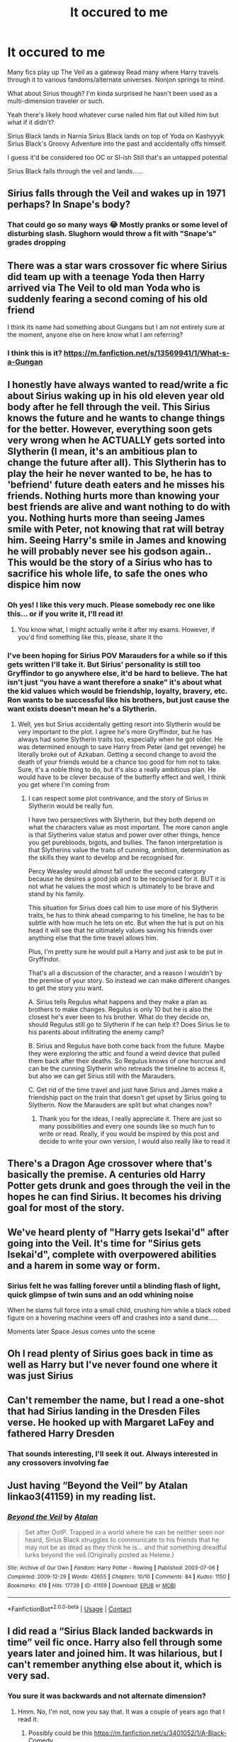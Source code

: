 #+TITLE: It occured to me

* It occured to me
:PROPERTIES:
:Author: ArleXRoz
:Score: 16
:DateUnix: 1617579395.0
:DateShort: 2021-Apr-05
:FlairText: Misc
:END:
Many fics play up The Veil as a gateway Read many where Harry travels through it to various fandoms/alternate universes. Nonjon springs to mind.

What about Sirius though? I'm kinda surprised he hasn't been used as a multi-dimension traveler or such.

Yeah there's likely hood whatever curse nailed him flat out killed him but what if it didn't?

Sirius Black lands in Narnia Sirius Black lands on top of Yoda on Kashyyyk Sirius Black's Groovy Adventure into the past and accidentally offs himself.

I guess it'd be considered too OC or SI-ish Still that's an untapped potential

Sirius Black falls through the veil and lands......


** Sirius falls through the Veil and wakes up in 1971 perhaps? In Snape's body?
:PROPERTIES:
:Author: Jon_Riptide
:Score: 18
:DateUnix: 1617579549.0
:DateShort: 2021-Apr-05
:END:

*** That could go so many ways 😂 Mostly pranks or some level of disturbing slash. Slughorn would throw a fit with "Snape's" grades dropping
:PROPERTIES:
:Author: ArleXRoz
:Score: 11
:DateUnix: 1617579854.0
:DateShort: 2021-Apr-05
:END:


** There was a star wars crossover fic where Sirius did team up with a teenage Yoda then Harry arrived via The Veil to old man Yoda who is suddenly fearing a second coming of his old friend

I think its name had something about Gungans but I am not entirely sure at the moment, anyone else on here know what I am referring?
:PROPERTIES:
:Author: Corvidaeyn
:Score: 9
:DateUnix: 1617581586.0
:DateShort: 2021-Apr-05
:END:

*** I think this is it? [[https://m.fanfiction.net/s/13569941/1/What-s-a-Gungan]]
:PROPERTIES:
:Author: ArleXRoz
:Score: 7
:DateUnix: 1617582147.0
:DateShort: 2021-Apr-05
:END:


** I honestly have always wanted to read/write a fic about Sirius waking up in his old eleven year old body after he fell through the veil. This Sirius knows the future and he wants to change things for the better. However, everything soon gets very wrong when he ACTUALLY gets sorted into Slytherin (I mean, it's an ambitious plan to change the future after all). This Slytherin has to play the heir he never wanted to be, he has to 'befriend' future death eaters and he misses his friends. Nothing hurts more than knowing your best friends are alive and want nothing to do with you. Nothing hurts more than seeing James smile with Peter, not knowing that rat will betray him. Seeing Harry's smile in James and knowing he will probably never see his godson again.. This would be the story of a Sirius who has to sacrifice his whole life, to safe the ones who dispice him now
:PROPERTIES:
:Author: yesiamafangirl
:Score: 10
:DateUnix: 1617621486.0
:DateShort: 2021-Apr-05
:END:

*** Oh yes! I like this very much. Please somebody rec one like this... or if you write it, I'll read it!
:PROPERTIES:
:Author: Fit_Custard4195
:Score: 2
:DateUnix: 1617646462.0
:DateShort: 2021-Apr-05
:END:

**** You know what, I might actually write it after my exams. However, if you'd find something like this, please, share it tho
:PROPERTIES:
:Author: yesiamafangirl
:Score: 3
:DateUnix: 1617646556.0
:DateShort: 2021-Apr-05
:END:


*** I've been hoping for Sirius POV Marauders for a while so if this gets written I'll take it. But Sirius' personality is still too Gryffindor to go anywhere else, it'd be hard to believe. The hat isn't just “you have a want therefore a snake” it's about what the kid values which would be friendship, loyalty, bravery, etc. Ron wants to be successful like his brothers, but just cause the want exists doesn't mean he's a Slytherin.
:PROPERTIES:
:Author: CorsoTheWolf
:Score: 2
:DateUnix: 1617667931.0
:DateShort: 2021-Apr-06
:END:

**** Well, yes but Sirius accidentally getting resort into Slytherin would be very important to the plot. I agree he's more Gryffindor, but he has always had some Slytherin traits too, especially when he got older. He was determined enough to save Harry from Peter (and get revenge) he literally broke out of Azkaban. Getting a second change to avoid the death of your friends would be a chance too good for him not to take. Sure, it's a noble thing to do, but it's also a really ambitious plan. He would have to be clever because of the butterfly effect and well, I think you get where I'm coming from
:PROPERTIES:
:Author: yesiamafangirl
:Score: 1
:DateUnix: 1617689679.0
:DateShort: 2021-Apr-06
:END:

***** I can respect some plot contrivance, and the story of Sirius in Slytherin would be really fun.

I have two perspectives with Slytherin, but they both depend on what the characters value as most important. The more canon angle is that Slytherins value status and power over other things, hence you get purebloods, bigots, and bullies. The fanon interpretation is that Slytherins value the traits of cunning, ambition, determination as the skills they want to develop and be recognised for.

Percy Weasley would almost fall under the second catergory because he desires a good job and to be recognised for it. BUT it is not what he values the most which is ultimately to be brave and stand by his family.

This situation for Sirius does call him to use more of his Slytherin traits, he has to think ahead comparing to his timeline, he has to be subtle with how much he lets on etc. But when the hat is put on his head it will see that he ultimately values saving his friends over anything else that the time travel allows him.

Plus, I'm pretty sure he would pull a Harry and just ask to be put in Gryffindor.

That's all a discussion of the character, and a reason I wouldn't by the premise of your story. So instead we can make different changes to get the story you want.

A. Sirius tells Regulus what happens and they make a plan as brothers to make changes. Regulus is only 10 but he is also the closest he's ever been to his brother. What do they decide on, should Regulus still go to Slytherin if he can help it? Does Sirius lie to his parents about infiltrating the enemy camp?

B. Sirius and Regulus have both come back from the future. Maybe they were exploring the attic and found a weird device that pulled them back after their deaths. So Regulus knows of one horcrux and can be the cunning Slytherin who retreads the timeline to access it, but also we can get Sirius still with the Marauders.

C. Get rid of the time travel and just have Sirius and James make a friendship pact on the train that doesn't get upset by Sirius going to Slytherin. Now the Marauders are split but what changes now?
:PROPERTIES:
:Author: CorsoTheWolf
:Score: 3
:DateUnix: 1617693880.0
:DateShort: 2021-Apr-06
:END:

****** Thank you for the ideas, I really appreciate it. There are just so many possibilities and every one sounds like so much fun to write or read. Really, if you would be inspired by this post and decide to write your own version, I would also really like to read it
:PROPERTIES:
:Author: yesiamafangirl
:Score: 1
:DateUnix: 1617700191.0
:DateShort: 2021-Apr-06
:END:


** There's a Dragon Age crossover where that's basically the premise. A centuries old Harry Potter gets drunk and goes through the veil in the hopes he can find Sirius. It becomes his driving goal for most of the story.
:PROPERTIES:
:Author: Goodpie2
:Score: 8
:DateUnix: 1617584984.0
:DateShort: 2021-Apr-05
:END:


** We've heard plenty of "Harry gets Isekai'd" after going into the Veil. It's time for "Sirius gets Isekai'd", complete with overpowered abilities and a harem in some way or form.
:PROPERTIES:
:Author: Dude_Man_Bro_Sir
:Score: 6
:DateUnix: 1617580835.0
:DateShort: 2021-Apr-05
:END:

*** Sirius felt he was falling forever until a blinding flash of light, quick glimpse of twin suns and an odd whining noise

When he slams full force into a small child, crushing him while a black robed figure on a hovering machine veers off and crashes into a sand dune.....

Moments later Space Jesus comes unto the scene
:PROPERTIES:
:Author: ArleXRoz
:Score: 6
:DateUnix: 1617582580.0
:DateShort: 2021-Apr-05
:END:


** Oh I read plenty of Sirius goes back in time as well as Harry but I've never found one where it was just Sirius
:PROPERTIES:
:Author: OleanderBells
:Score: 4
:DateUnix: 1617587045.0
:DateShort: 2021-Apr-05
:END:


** Can't remember the name, but I read a one-shot that had Sirius landing in the Dresden Files verse. He hooked up with Margaret LaFey and fathered Harry Dresden
:PROPERTIES:
:Author: NinjaDust21
:Score: 4
:DateUnix: 1617594147.0
:DateShort: 2021-Apr-05
:END:

*** That sounds interesting, I'll seek it out. Always interested in any crossovers involving fae
:PROPERTIES:
:Author: ArleXRoz
:Score: 2
:DateUnix: 1617595512.0
:DateShort: 2021-Apr-05
:END:


** Just having “Beyond the Veil” by Atalan linkao3(41159) in my reading list.
:PROPERTIES:
:Author: ceplma
:Score: 4
:DateUnix: 1617604498.0
:DateShort: 2021-Apr-05
:END:

*** [[https://archiveofourown.org/works/41159][*/Beyond the Veil/*]] by [[https://www.archiveofourown.org/users/Atalan/pseuds/Atalan][/Atalan/]]

#+begin_quote
  Set after OotP. Trapped in a world where he can be neither seen nor heard, Sirius Black struggles to communicate to his friends that he may not be as dead as they think he is... and that something dreadful lurks beyond the veil.(Originally posted as Helene.)
#+end_quote

^{/Site/:} ^{Archive} ^{of} ^{Our} ^{Own} ^{*|*} ^{/Fandom/:} ^{Harry} ^{Potter} ^{-} ^{Rowling} ^{*|*} ^{/Published/:} ^{2003-07-06} ^{*|*} ^{/Completed/:} ^{2009-12-29} ^{*|*} ^{/Words/:} ^{42655} ^{*|*} ^{/Chapters/:} ^{10/10} ^{*|*} ^{/Comments/:} ^{84} ^{*|*} ^{/Kudos/:} ^{1150} ^{*|*} ^{/Bookmarks/:} ^{419} ^{*|*} ^{/Hits/:} ^{17739} ^{*|*} ^{/ID/:} ^{41159} ^{*|*} ^{/Download/:} ^{[[https://archiveofourown.org/downloads/41159/Beyond%20the%20Veil.epub?updated_at=1617479160][EPUB]]} ^{or} ^{[[https://archiveofourown.org/downloads/41159/Beyond%20the%20Veil.mobi?updated_at=1617479160][MOBI]]}

--------------

*FanfictionBot*^{2.0.0-beta} | [[https://github.com/FanfictionBot/reddit-ffn-bot/wiki/Usage][Usage]] | [[https://www.reddit.com/message/compose?to=tusing][Contact]]
:PROPERTIES:
:Author: FanfictionBot
:Score: 1
:DateUnix: 1617604513.0
:DateShort: 2021-Apr-05
:END:


** I did read a “Sirius Black landed backwards in time” veil fic once. Harry also fell through some years later and joined him. It was hilarious, but I can't remember anything else about it, which is very sad.
:PROPERTIES:
:Author: diagnosedwolf
:Score: 2
:DateUnix: 1617586963.0
:DateShort: 2021-Apr-05
:END:

*** You sure it was backwards and not alternate dimension?
:PROPERTIES:
:Author: ArleXRoz
:Score: 1
:DateUnix: 1617588761.0
:DateShort: 2021-Apr-05
:END:

**** Hmm. No, I'm not, now you say that. It was a couple of years ago that I read it.
:PROPERTIES:
:Author: diagnosedwolf
:Score: 1
:DateUnix: 1617588839.0
:DateShort: 2021-Apr-05
:END:

***** Possibly could be this [[https://m.fanfiction.net/s/3401052/1/A-Black-Comedy]]
:PROPERTIES:
:Author: ArleXRoz
:Score: 3
:DateUnix: 1617589482.0
:DateShort: 2021-Apr-05
:END:


** One fic that I really liked that used this concept for Sirius was a game of thrones crossover where he was Bran the Builder ( created that wall of Ice in the north and Winterfell).
:PROPERTIES:
:Author: Janniinger
:Score: 2
:DateUnix: 1617647697.0
:DateShort: 2021-Apr-05
:END:


** I read one where Harry follows Sirius through the Veil and falls through empty space. Because he is desperate for Sirius, he tries to swim through the air to reach him. Sirius, being unconscious, doesn't. Harry then moves from the same landing point to a different universe. It was either a time travel fic or a crossover with Star Wars
:PROPERTIES:
:Author: Puzzled-You
:Score: 1
:DateUnix: 1617623289.0
:DateShort: 2021-Apr-05
:END:


** I've actually been looking for fics where he lands in the MCU. Only found one.

Linkffn([[https://m.fanfiction.net/s/12362414/1/The-Dog-That-Fell-Out-of-the-Sky]])
:PROPERTIES:
:Author: DeDe_at_it_again
:Score: 1
:DateUnix: 1617646717.0
:DateShort: 2021-Apr-05
:END:

*** [[https://www.fanfiction.net/s/12362414/1/][*/The Dog That Fell Out of the Sky/*]] by [[https://www.fanfiction.net/u/5752423/The-Feisty-Rogue][/The Feisty Rogue/]]

#+begin_quote
  Sirius fell through the veil... and kept on falling. He found himself in a whole new world, where there may not have been magic, but there certainly were superheroes!
#+end_quote

^{/Site/:} ^{fanfiction.net} ^{*|*} ^{/Category/:} ^{Harry} ^{Potter} ^{+} ^{Avengers} ^{Crossover} ^{*|*} ^{/Rated/:} ^{Fiction} ^{K+} ^{*|*} ^{/Words/:} ^{3,064} ^{*|*} ^{/Reviews/:} ^{28} ^{*|*} ^{/Favs/:} ^{262} ^{*|*} ^{/Follows/:} ^{166} ^{*|*} ^{/Published/:} ^{Feb} ^{12,} ^{2017} ^{*|*} ^{/Status/:} ^{Complete} ^{*|*} ^{/id/:} ^{12362414} ^{*|*} ^{/Language/:} ^{English} ^{*|*} ^{/Genre/:} ^{Humor/Adventure} ^{*|*} ^{/Characters/:} ^{Sirius} ^{B.,} ^{Iron} ^{Man/Tony} ^{S.,} ^{Hawkeye/Clint} ^{B.,} ^{Nick} ^{F.} ^{*|*} ^{/Download/:} ^{[[http://www.ff2ebook.com/old/ffn-bot/index.php?id=12362414&source=ff&filetype=epub][EPUB]]} ^{or} ^{[[http://www.ff2ebook.com/old/ffn-bot/index.php?id=12362414&source=ff&filetype=mobi][MOBI]]}

--------------

*FanfictionBot*^{2.0.0-beta} | [[https://github.com/FanfictionBot/reddit-ffn-bot/wiki/Usage][Usage]] | [[https://www.reddit.com/message/compose?to=tusing][Contact]]
:PROPERTIES:
:Author: FanfictionBot
:Score: 1
:DateUnix: 1617646743.0
:DateShort: 2021-Apr-05
:END:
